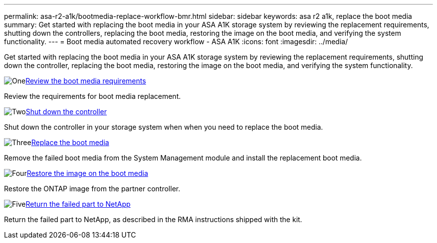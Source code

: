 ---
permalink: asa-r2-a1k/bootmedia-replace-workflow-bmr.html
sidebar: sidebar
keywords: asa r2 a1k, replace the boot media
summary: Get started with replacing the boot media in your ASA A1K storage system by reviewing the replacement requirements, shutting down the controllers, replacing the boot media, restoring the image on the boot media, and verifying the system functionality.
---
= Boot media automated recovery workflow - ASA A1K
:icons: font
:imagesdir: ../media/

[.lead]
Get started with replacing the boot media in your ASA A1K storage system by reviewing the replacement requirements, shutting down the controller, replacing the boot media, restoring the image on the boot media, and verifying the system functionality.

.image:https://raw.githubusercontent.com/NetAppDocs/common/main/media/number-1.png[One]link:bootmedia-replace-requirements-bmr.html[Review the boot media requirements]
[role="quick-margin-para"]
Review the requirements for boot media replacement.

.image:https://raw.githubusercontent.com/NetAppDocs/common/main/media/number-2.png[Two]link:bootmedia-shutdown-bmr.html[Shut down the controller]
[role="quick-margin-para"]
Shut down the controller in your storage system when when you need to replace the boot media.

.image:https://raw.githubusercontent.com/NetAppDocs/common/main/media/number-3.png[Three]link:bootmedia-replace-bmr.html[Replace the boot media]
[role="quick-margin-para"]
Remove the failed boot media from the System Management module and install the replacement boot media.

.image:https://raw.githubusercontent.com/NetAppDocs/common/main/media/number-4.png[Four]link:bootmedia-recovery-image-boot-bmr.html[Restore the image on the boot media]
[role="quick-margin-para"]
Restore the ONTAP image from the partner controller.

.image:https://raw.githubusercontent.com/NetAppDocs/common/main/media/number-5.png[Five]link:bootmedia-complete-rma-bmr.html[Return the failed part to NetApp]
[role="quick-margin-para"]
Return the failed part to NetApp, as described in the RMA instructions shipped with the kit.

